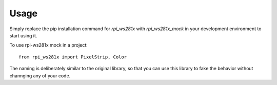 =====
Usage
=====

Simply replace the pip installation command for `rpi_ws281x` with `rpi_ws281x_mock` in your development environment to start using it.

To use rpi-ws281x mock in a project::

    from rpi_ws281x import PixelStrip, Color

The naming is deliberately similar to the original library, so that you can use this library to fake the behavior without channging any of your code.
